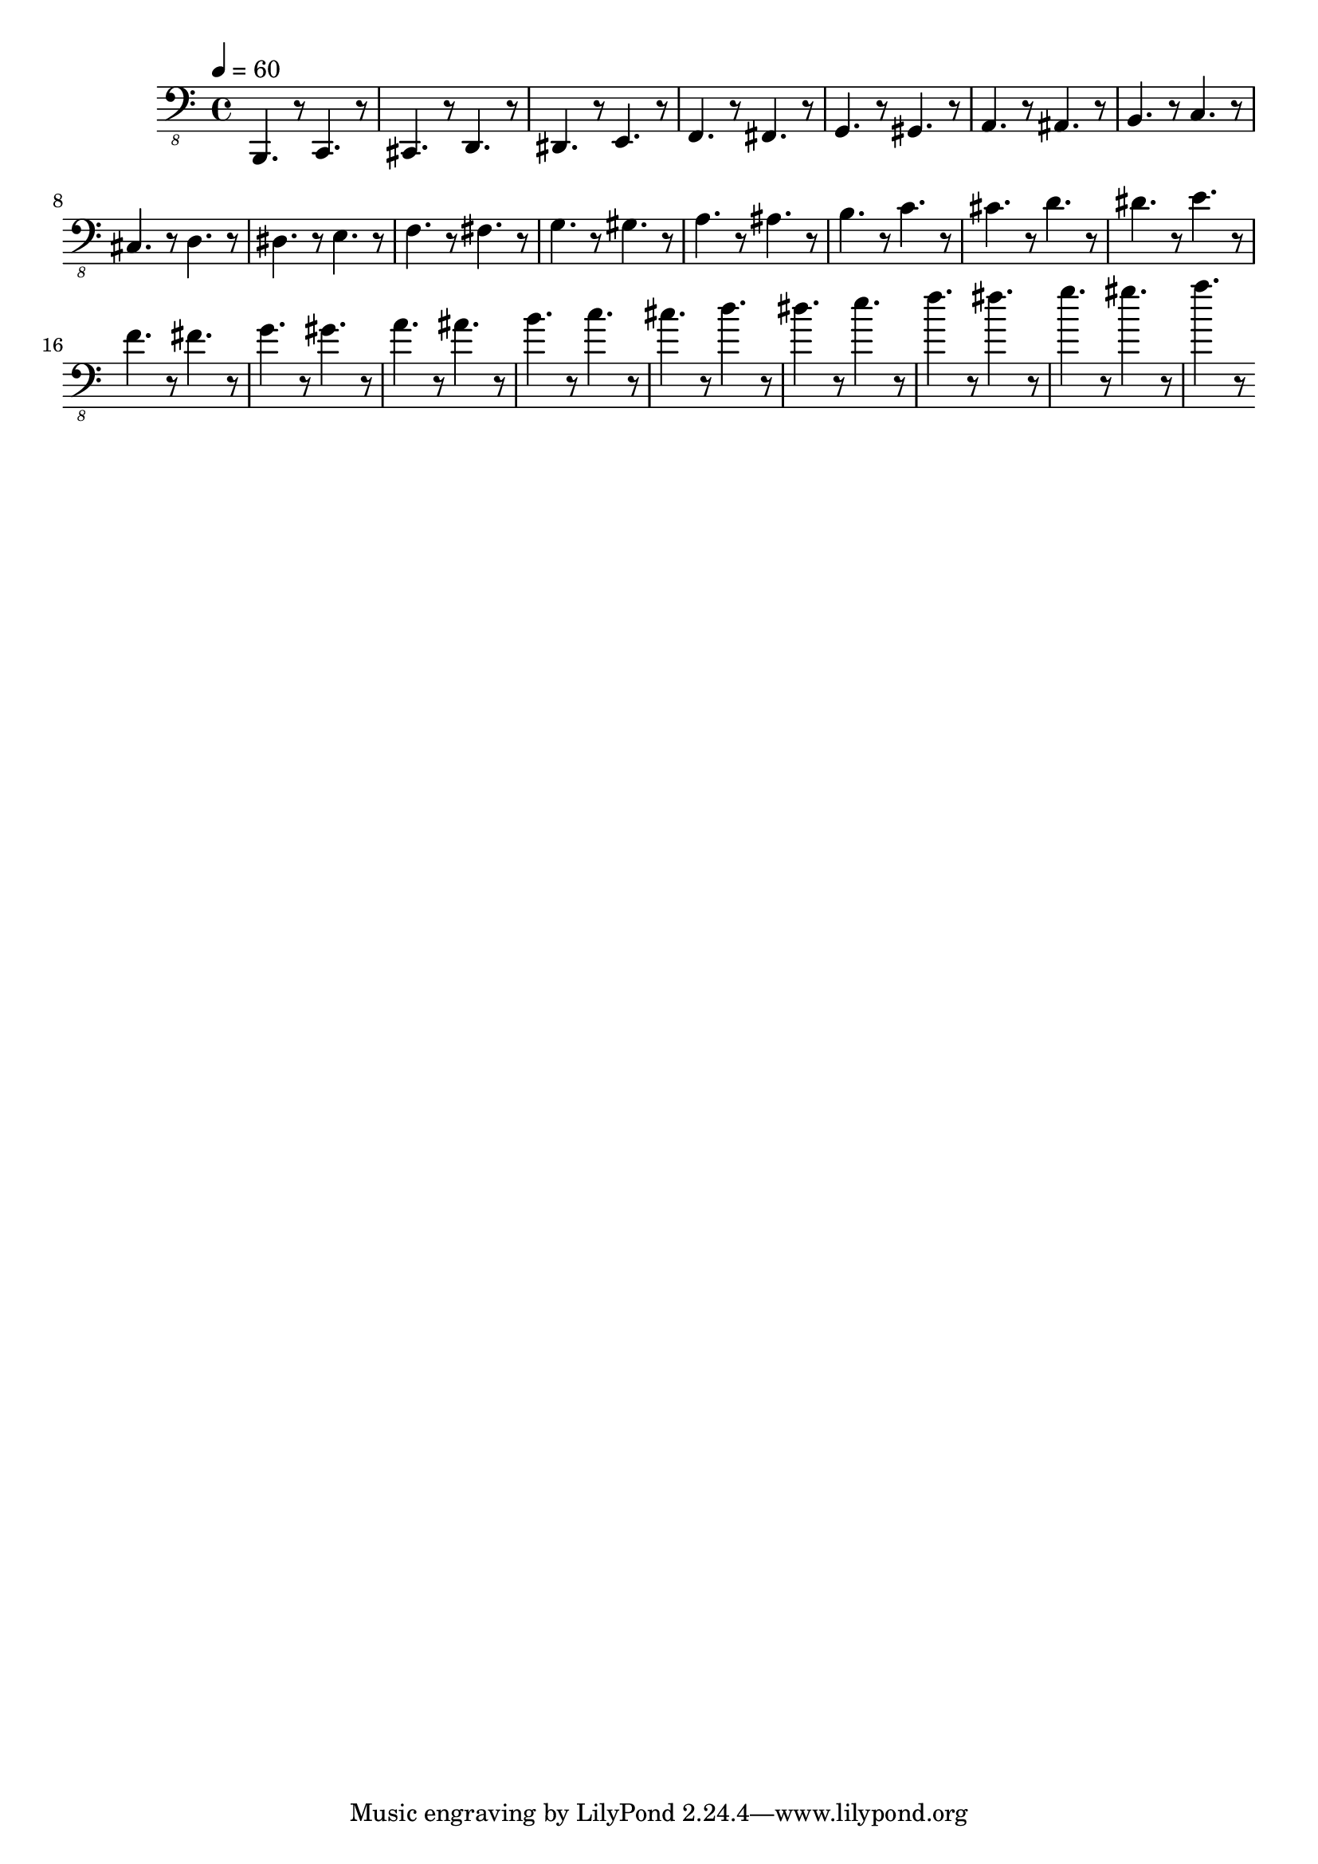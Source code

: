 % Lily was here -- automatically converted by /usr/local/lilypond/usr/bin/midi2ly from skala.mid
\version "2.16.0"

\layout {
  \context {
    \Voice
    \remove "Note_heads_engraver"
    \consists "Completion_heads_engraver"
    \remove "Rest_engraver"
    \consists "Completion_rest_engraver"
  }
}

\score {
  \new StaffGroup <<
      \new Staff {
  \relative c {
    
      \clef "bass_8"
      \key c \major    
      \time 4/4   
      \tempo 4 = 60
      
      \set Staff.midiInstrument="acoustic bass"
      
      b,,4. r8 c4. r8 cis4. r8 
      | % 2
      d4. r8 dis4. r8 
      | % 3
      e4. r8 f4. r8 
      | % 4
      fis4. r8 g4. r8 
      | % 5
      gis4. r8 a4. r8 
      | % 6
      ais4. r8 b4. r8 
      | % 7
      c4. r8 cis4. r8 
      | % 8
      d4. r8 dis4. r8 
      | % 9
      e4. r8 f4. r8 
      | % 10
      fis4. r8 g4. r8 
      | % 11
      gis4. r8 a4. r8 
      | % 12
      ais4. r8 b4. r8 
      | % 13
      c4. r8 cis4. r8 
      | % 14
      d4. r8 dis4. r8 
      | % 15
      e4. r8 f4. r8 
      | % 16
      fis4. r8 g4. r8 
      | % 17
      gis4. r8 a4. r8 
      | % 18
      ais4. r8 b4. r8 
      | % 19
      c4. r8 cis4. r8 
      | % 20
      d4. r8 dis4. r8 
      | % 21
      e4. r8 f4. r8 
      | % 22
      fis4. r8 g4. r8 
      | % 23
      gis4. r8 a4. r8 
       
    }
  }
>>

\layout {}
  \midi {
    \tempo 4 = 60
  }
}


%{
convert-ly (GNU LilyPond) 2.16.2  convert-ly: Processing `'...
Applying conversion: 2.14.0, 2.15.7, 2.15.9, 2.15.10, 2.15.16,
2.15.17, 2.15.18, 2.15.19, 2.15.20, 2.15.25, 2.15.32, 2.15.39,
2.15.40, 2.15.42, 2.15.43, 2.16.0
%}
